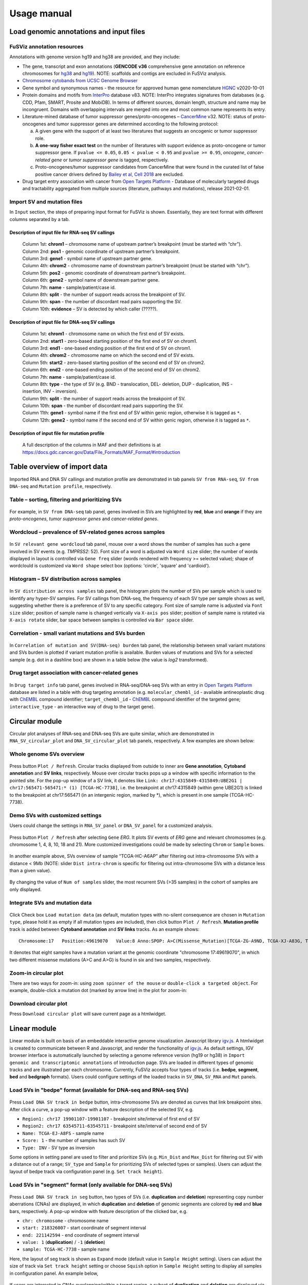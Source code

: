 Usage manual
------------

Load genomic annotations and input files
~~~~~~~~~~~~~~~~~~~~~~~~~~~~~~~~~~~~~~~~

.. figure:: 4.1.Data_Load_interface.png
   :alt: 

FuSViz annotation resources
^^^^^^^^^^^^^^^^^^^^^^^^^^^

Annotations with genome version hg19 and hg38 are provided, and they
include:

-  The gene, transcript and exon annotations (**GENCODE v36**
   comprehensive gene annotation on reference chromosomes for
   `hg38 <https://www.gencodegenes.org/human/release_36.html>`__ and
   `hg19 <https://www.gencodegenes.org/human/release_36lift37.html>`__).
   NOTE: scaffolds and contigs are excluded in FuSViz analysis.
-  `Chromosome cytobands from UCSC Genome
   Browser <http://genome.ucsc.edu/cgi-bin/hgTables?db=hg38&hgta_group=map&hgta_track=cytoBand&hgta_table=cytoBand&hgta_doSchema=describe+table+schema>`__
-  Gene symbol and synonymous names - the resource for approved human
   gene nomenclature
   `HGNC <https://www.genenames.org/download/statistics-and-files/>`__
   v2020-10-01
-  Protein domains and motifs from
   `InterPro <https://www.ebi.ac.uk/interpro/download/>`__ database v83.
   NOTE: InterPro integrates signatures from databases (e.g. CDD, Pfam,
   SMART, Prosite and MobiDB). In terms of different sources, domain
   length, structure and name may be incongruent. Domains with
   overlapping intervals are merged into one and most common name
   represents its entry.
-  Literature-mined database of tumor suppressor genes/proto-oncogenes –
   `CancerMine <http://bionlp.bcgsc.ca/cancermine/>`__ v32. NOTE: status
   of proto-oncogenes and tumor suppressor genes are determined
   according to the following protocol:

   a. A given gene with the support of at least two literatures that
      suggests an oncogenic or tumor suppressor role.
   b. **A one-way fisher exact test** on the number of literatures with
      support evidence as proto-oncogene or tumor suppressor gene. If
      ``pvalue <= 0.05``, ``0.05 < pvalue < 0.95`` and
      ``pvalue >= 0.95``, *oncogene*, *cancer-related gene* or *tumor
      suppressor gene* is tagged, respectively.
   c. Proto-oncogenes/tumor suppressor candidates from CancerMine that
      were found in the curated list of false positive cancer drivers
      defined by `Bailey et al, Cell
      2018 <https://www.ncbi.nlm.nih.gov/pubmed/30096302>`__ are
      excluded.

-  Drug target entry association with cancer from `Open Targets
   Platform <https://www.targetvalidation.org/>`__ - Database of
   molecularly targeted drugs and tractability aggregated from multiple
   sources (literature, pathways and mutations), release 2021-02-01.

Import SV and mutation files
^^^^^^^^^^^^^^^^^^^^^^^^^^^^

In ``Input`` section, the steps of preparing input format for FuSViz is
shown. Essentially, they are text format with different columns
separated by a tab.

Description of input file for RNA-seq SV callings
'''''''''''''''''''''''''''''''''''''''''''''''''

    | Column 1st: **chrom1** – chromosome name of upstream partner’s
      breakpoint (must be started with “chr”).
    | Column 2nd: **pos1** - genomic coordinate of upstream partner’s
      breakpoint.
    | Column 3rd: **gene1** - symbol name of upstream partner gene.
    | Column 4th: **chrom2** - chromosome name of downstream partner’s
      breakpoint (must be started with “chr”).
    | Column 5th: **pos2** - genomic coordinate of downstream partner’s
      breakpoint.
    | Column 6th: **gene2** - symbol name of downstream partner gene.
    | Column 7th: **name** - sample/patient/case id.
    | Column 8th: **split** - the number of support reads across the
      breakpoint of SV.
    | Column 9th: **span** - the number of discordant read pairs
      supporting the SV.
    | Column 10th: **evidence** – SV is detected by which caller
      (?????).

Description of input file for DNA-seq SV callings
'''''''''''''''''''''''''''''''''''''''''''''''''

    | Column 1st: **chrom1** - chromosome name on which the first end of
      SV exists.
    | Column 2nd: **start1** - zero-based starting position of the first
      end of SV on chrom1.
    | Column 3rd: **end1** - one-based ending position of the first end
      of SV on chrom1.
    | Column 4th: **chrom2** - chromosome name on which the second end
      of SV exists.
    | Column 5th: **start2** - zero-based starting position of the
      second end of SV on chrom2.
    | Column 6th: **end2** - one-based ending position of the second end
      of SV on chrom2.
    | Column 7th: **name** - sample/patient/case id.
    | Column 8th: **type** - the type of SV (e.g. BND - translocation,
      DEL- deletion, DUP - duplication, INS - insertion, INV -
      inversion).
    | Column 9th: **split** - the number of support reads across the
      breakpoint of SV.
    | Column 10th: **span** - the number of discordant read pairs
      supporting the SV.
    | Column 11th: **gene1** - symbol name if the first end of SV within
      genic region, otherwise it is tagged as ``*``.
    | Column 12th: **gene2** - symbol name if the second end of SV
      within genic region, otherwise it is tagged as ``*``.

Description of input file for mutation profile
''''''''''''''''''''''''''''''''''''''''''''''

    A full description of the columns in MAF and their definitions is at
    https://docs.gdc.cancer.gov/Data/File\_Formats/MAF\_Format/#introduction

Table overview of import data
~~~~~~~~~~~~~~~~~~~~~~~~~~~~~

Imported RNA and DNA SV callings and mutation profile are demonstrated
in tab panels ``SV from RNA-seq``, ``SV from DNA-seq`` and
``Mutation profile``, respectively.

Table – sorting, filtering and prioritizing SVs
^^^^^^^^^^^^^^^^^^^^^^^^^^^^^^^^^^^^^^^^^^^^^^^

.. figure:: 4.2.1.Table.png
   :alt: 

For example, in ``SV from DNA-seq`` tab panel, genes involved in SVs are
highlighted by **red**, **blue** and **orange** if they are
*proto-oncogenes*, *tumor suppressor genes* and *cancer-related genes*.

Wordcloud – prevalence of SV-related genes across samples
^^^^^^^^^^^^^^^^^^^^^^^^^^^^^^^^^^^^^^^^^^^^^^^^^^^^^^^^^

.. figure:: 4.2.2.Wordcloud.png
   :alt: 

In ``SV relevant gene wordcloud`` tab panel, mouse over a word shows the
number of samples has such a gene involved in SV events (e.g. *TMPRSS2*:
52). Font size of a word is adjusted via ``Word size`` slider; the
number of words displayed in layout is controlled via ``Gene freq``
slider (words rendered with frequency >= selected value); shape of
wordclould is customized via ``Word shape`` select box (options:
'circle', 'square' and 'cardioid').

Histogram – SV distribution across samples
^^^^^^^^^^^^^^^^^^^^^^^^^^^^^^^^^^^^^^^^^^

.. figure:: 4.2.3.Histogram.png
   :alt: 

In ``SV distribution across samples`` tab panel, the histogram plots the
number of SVs per sample which is used to identify any hyper-SV samples.
For SV callings from DNA-seq, the frequency of each SV type per sample
shows as well, suggesting whether there is a preference of SV to any
specific category. Font size of sample name is adjusted via
``Font size`` slider; position of sample name is changed vertically via
``X-axis pos`` slider; position of sample name is rotated via
``X-axis rotate`` slider, bar space between samples is controlled via
``Bar space`` slider.

Correlation - small variant mutations and SVs burden
^^^^^^^^^^^^^^^^^^^^^^^^^^^^^^^^^^^^^^^^^^^^^^^^^^^^

.. figure:: 4.2.4.Correlation.png
   :alt: 

In ``Correlation of mutation and SV(DNA-seq) burden`` tab panel, the
relationship between small variant mutations and SVs burden is plotted
if variant mutation profile is available. Burden values of mutations and
SVs for a selected sample (e.g. dot in a dashline box) are shown in a
table below (the value is *log2* transformed).

Drug target association with cancer-related genes
^^^^^^^^^^^^^^^^^^^^^^^^^^^^^^^^^^^^^^^^^^^^^^^^^

.. figure:: 4.2.5.Drug_info.png
   :alt: 

In ``Drug target info`` tab panel, genes involved in RNA-seq/DNA-seq SVs
with an entry in `Open Targets
Platform <https://www.targetvalidation.org/>`__ database are listed in a
table with drug targeting annotation (e.g. ``molecular_chembl_id`` -
available antineoplastic drug with
`ChEMBL <https://www.ebi.ac.uk/chembl/>`__ compound identifier;
``target_chembl_id`` - `ChEMBL <https://www.ebi.ac.uk/chembl/>`__
compound identifier of the targeted gene; ``interactive_type`` - an
interactive way of drug to the target gene).

Circular module
~~~~~~~~~~~~~~~

Circular plot analyses of RNA-seq and DNA-seq SVs are quite similar,
which are demonstrated in ``RNA_SV_circular_plot`` and
``DNA_SV_circular_plot`` tab panels, respectively. A few examples are
shown below:

Whole genome SVs overview
^^^^^^^^^^^^^^^^^^^^^^^^^

.. figure:: 4.3.1.Whole_genome_SV_overview_new.png
   :alt: 

Press button ``Plot / Refresh``. Circular tracks displayed from outside
to inner are **Gene annotation**, **Cytoband annotation** and **SV
links**, respectively. Mouse over circular tracks pops up a window with
specific information to the pointed site. For the pop-up window of a SV
link, it denotes like
``Link: chr17:4315849-4315849:UBE2G1 | chr17:565471-565471:* (1) [TCGA-HC-7738]``,
i.e. the breakpoint at chr17:4315849 (within gene UBE2G1) is linked to
the breakpoint at chr17:565471 (in an intergenic region, marked by \*),
which is present in one sample (TCGA-HC-7738).

Demo SVs with customized settings
^^^^^^^^^^^^^^^^^^^^^^^^^^^^^^^^^

Users could change the settings in ``RNA_SV_panel`` or ``DNA_SV_panel``
for a customized analysis.

.. figure:: 4.3.2.Demo_SVs_related_to_selected_genes.png
   :alt: 

Press button ``Plot / Refresh`` after selecting ``Gene`` *ERG*. It plots
SV events of *ERG* gene and relevant chromosomes (e.g. chromosome 1, 4,
8, 10, 18 and 21). More customized investigations could be made by
selecting ``Chrom`` or ``Sample`` boxes.

.. figure:: 4.3.2.Demo_SVs_related_to_selected_sample.png
   :alt: 

In another example above, SVs overview of sample “TCGA-HC-A6AP” after
filtering out intra-chromosome SVs with a distance < 9Mb (NOTE: slider
``Dist intra-chrom`` is specific for filtering out intra-chromosome SVs
with a distance less than a given value).

.. figure:: 4.3.2.Demo_SVs_with_recurrence.png
   :alt: 

By changing the value of ``Num of samples`` slider, the most recurrent
SVs (>35 samples) in the cohort of samples are only displayed.

Integrate SVs and mutation data
^^^^^^^^^^^^^^^^^^^^^^^^^^^^^^^

.. figure:: 4.3.3.Integrate_SVs_and_mutation_data.png
   :alt: 

Click Check box ``Load mutation data`` (as default, mutation types with
no-silent consequence are chosen in ``Mutation type``, please hold it as
empty if all mutation types are included), then click button
``Plot / Refresh``. **Mutation profile** track is added between
**Cytoband annotation** and **SV links** tracks. As an example shows:

::

    Chromosome:17   Position:49619070   Value:8 Anno:SPOP: A>C(Missense_Mutation)[TCGA-ZG-A9ND, TCGA-XJ-A83G, TCGA-Y6-A8TL, TCGA-G9-6369, TCGA-CH-5788, TCGA-V1-A9OF] | A>G(Missense_Mutation)[TCGA-EJ-5531, TCGA-ZG-A9L6]

It denotes that eight samples have a mutation variant at the genomic
coordinate "chromosome 17:49619070", in which two different missense
mutations (A>C and A>G) is found in six and two samples, respectively.

Zoom-in circular plot
^^^^^^^^^^^^^^^^^^^^^

There are two ways for zoom-in: using ``zoom spinner of the mouse`` or
``double-click a targeted object``. For example, double-click a mutation
dot (marked by arrow line) in the plot for zoom-in:

.. figure:: 4.3.4.Zoom_in_by_double_click.png
   :alt: 

Download circular plot
^^^^^^^^^^^^^^^^^^^^^^

Press ``Download circular plot`` will save current page as a htmlwidget.

Linear module
~~~~~~~~~~~~~

Linear module is built on basis of an embeddable interactive genome
visualization Javascript library
`igv.js <https://github.com/igvteam/igv.js>`__. A htmlwidget is created
to communicate between R and Javascript, and render the functionality of
`igv.js <https://github.com/igvteam/igv.js>`__. As default settings, IGV
browser interface is automatically launched by selecting a genome
reference version (hg19 or hg38) in
``Import genomic and transcriptomic annotations`` of Introduction page.
SVs are loaded in different types of genomic tracks and are illustrated
per each chromosome. Currently, FuSViz accepts four types of tracks
(i.e. **bedpe**, **segment**, **bed** and **bedgraph** formats). Users
could configure settings of the loaded tracks in ``SV_DNA``, ``SV_RNA``
and ``Mut`` panels.

Load SVs in "bedpe" format (available for DNA-seq and RNA-seq SVs)
^^^^^^^^^^^^^^^^^^^^^^^^^^^^^^^^^^^^^^^^^^^^^^^^^^^^^^^^^^^^^^^^^^

.. figure:: 4.4.1.Load_SVs_in_bedpe_format.png
   :alt: 

Press ``Load DNA SV track in bedpe`` button, intra-chromosome SVs are
denoted as curves that link breakpoint sites. After click a curve, a
pop-up window with a feature description of the selected SV, e.g.

-  ``Region1: chr17 19901107-19901107`` - breakpoint site/interval of
   first end of SV
-  ``Region2: chr17 63545711-63545711`` - breakpoint site/interval of
   second end of SV
-  ``Name: TCGA-EJ-A8FS`` - sample name
-  ``Score: 1`` - the number of samples has such SV
-  ``Type: INV`` - SV type as inversion

Some options in setting panel are used to filter and prioritize SVs
(e.g. ``Min_Dist`` and ``Max_Dist`` for filtering out SV with a distance
out of a range; ``SV_type`` and ``Sample`` for prioritizing SVs of
selected types or samples). Users can adjust the layout of bedpe track
via configuration panel (e.g. ``Set track height``).

Load SVs in "segment" format (only available for DNA-seq SVs)
^^^^^^^^^^^^^^^^^^^^^^^^^^^^^^^^^^^^^^^^^^^^^^^^^^^^^^^^^^^^^

.. figure:: 4.4.2.Load_SVs_in_segment_format.png
   :alt: 

Press ``Load DNA SV track in seg`` button, two types of SVs (i.e.
**duplication** and **deletion**) representing copy number aberrations
(CNAs) are displayed, in which **duplication** and **deletion** of
genomic segments are colored by **red** and **blue** bars, respectively.
A pop-up window with feature description of the clicked bar, e.g.

-  ``chr: chromosome`` - chromosome name
-  ``start: 218326007`` - start coordinate of segment interval
-  ``end: 221142594`` - end coordinate of segment interval
-  ``value: 1`` (**duplication**) / ``-1`` (**deletion**)
-  ``sample: TCGA-HC-7738`` - sample name

Here, the layout of seg track is shown as ``Expand`` mode (default value
in ``Sample Height`` setting). Users can adjust the size of track via
``Set track height`` setting or choose ``Squish`` option in
``Sample Height`` setting to display all samples in configuration panel.
An example below,

.. figure:: 4.4.2.Load_SVs_in_segment_format_squish.png
   :alt: 

If users are interested in CNAs overlapping/within a target region, a
subset of **duplication** and **deletion** are displayed via setting of
``Chrom``, ``Start`` and ``End`` options (e.g.
"chr21:38990663-40450349") in ``SV_DNA`` panel.

.. figure:: 4.4.2.Load_SVs_in_segment_format_subset.png
   :alt: 

Load SVs in "bed" and "bedgraph" format (available for DNA-seq and RNA-seq SVs and mutation profile)
^^^^^^^^^^^^^^^^^^^^^^^^^^^^^^^^^^^^^^^^^^^^^^^^^^^^^^^^^^^^^^^^^^^^^^^^^^^^^^^^^^^^^^^^^^^^^^^^^^^^

.. figure:: 4.4.3.Load_SVs_in_bed_and_bedgraph_format.png
   :alt: 

Press ``Load DNA SV breakpoints`` (or ``Load RNA SV breakpoints``)
button, SV breakpoint tracks in bed (upper – colored by **green**) and
bedgraph (below – colored by **blue**) format are loaded together. In
bed format track, click a breakpoint and its feature description pops up
like:

-  ``Name: TCGA-V1-A9OF`` - sample name
-  ``split: 7`` - the number of split read support
-  ``span: 29`` - the number of discordant read pair support
-  ``Type: DEL`` - SV type as deletion
-  ``Partner_chr: chrX`` - the chromosome on which the other breakpoint
   of SV is located
-  ``Partner_start`` and ``Partner_end: 48673055 and 48673059`` - the
   zero-based starting and one-based end position of the other
   breakpoint of the SV on ``Partner_chr``
-  ``chrX: 95551524-95551528`` - the chromosome, zero-based starting and
   one-based end position of the clicked SV breakpoint

Bedgraph tracks display the frequency of recurrent breakpoints across
samples. After clicking one peak, a pop-up window shows the number of
frequency (e.g. ``value: 1``) of breakpoint (e.g.
``Position: 57040074-57040076``).

Importantly, breakpoint hotspot regions (highlighted in dashline boxes)
could be identified in bed and bedgraph tracks. For example, a recurrent
inversion between ``chrX:2197061-2197064`` and
``chrX:48672810-48672813`` is corresponding to marked breakpoint
hotspots (see below).

.. figure:: 4.4.3.Load_SVs_in_bed_and_bedgraph_format_hotspot.png
   :alt: 

Upload user-defined annotation files
^^^^^^^^^^^^^^^^^^^^^^^^^^^^^^^^^^^^

Users are allowed to upload customized annotation files in **VCF** (e.g.
genetic variations), **BED** (e.g. regulatory elements - enhancers and
TADs) and **GTF** (e.g. genes, transcripts, exons) formats to interpret
SV patterns. Some requirements of a customized annotation file:

-  Chromosome name **MUST** start with "chr"
-  All upload files **MUST** be sorted by chromosome and genomic
   coordinate, then compressed and indexed using
   `bgzip <http://www.htslib.org/doc/tabix.html>`__ and
   `tabix <http://www.htslib.org/doc/tabix.html>`__
-  The compressed file **MUST** upload together with its index file
-  Make sure genomic coordinate in upload annotation files **MUST** be
   the same version as used in IGV browser

For example, upload a gene annotation file in GTF format from GENCODE
v35 and compare it with the default annotation track (NCBI RefSeq) of
IGV browser

.. figure:: 4.4.4.Upload_user_defined_annotation_files_1.png
   :alt: 

.. figure:: 4.4.4.Upload_user_defined_annotation_files_2.png
   :alt: 

In addition, read alignment files (e.g. **BAM** or **CRAM** format)
could be uploaded for a simple sample analysis (see **Appendix** section
for usage and case example).

Display genomic coordinate of current window
^^^^^^^^^^^^^^^^^^^^^^^^^^^^^^^^^^^^^^^^^^^^

Press ``Show coordinate`` button

.. figure:: 4.4.5.Display_genomic_coordinate_of_current_window.png
   :alt: 

Save and download tracks
^^^^^^^^^^^^^^^^^^^^^^^^

IGV browser provides a button ``Save SVG`` to download loaded tracks as
SVG format for publication quality figure.

.. figure:: 4.4.6.Save_and_download.png
   :alt: 

Illustrate SV pattern by combining multiple tracks together
^^^^^^^^^^^^^^^^^^^^^^^^^^^^^^^^^^^^^^^^^^^^^^^^^^^^^^^^^^^

Example 1: identify recurrent duplications involving an upstream enhancer of AR gene
''''''''''''''''''''''''''''''''''''''''''''''''''''''''''''''''''''''''''''''''''''

The loading tracks from the top denote chromosome ideogram, IGV browser
default gene annotation (NCBI RefSeq), SV in segment format
(**Duplication** and **Deletion**), SV in bedpe format and user-defined
bed file (enhancers\_sort.bed.gz). Dashline box highlights a highly
recurrent duplication of an upstream enhancer *GHXI66900* of *AR* gene
in a cohort of samples.

.. figure:: 4.4.7.Combine_different_tracks_together_example1.png
   :alt: 

Example 2: a comparison of breakpoint distribution at DNA and RNA level
'''''''''''''''''''''''''''''''''''''''''''''''''''''''''''''''''''''''

In loaded SV tracks from DNA-seq data, breakpoints within *TMPRSS2* and
*ERG* (highlighted in grey boxes) show a scatter distribution, and no
peak indicates a high recurrence. While breakpoints of SVs related to
these two genes at RNA level are distributed at a few exon-exon
boundaries with a high recurrent frequency. As introns constitute most
of a gene in length and are enriched in breakpoints compared to exons,
RNA splicing mechanism make most transcribed breakpoints aligned to exon
boundary, simplifying the complexity of SVs in the RNA-seq data. As
expected, in bedpe track, fusion events of *TMPRSS2-ERG* detected from
RNA-seq in general link the splicing sites of two partner genes.

.. figure:: 4.4.7.Combine_different_tracks_together_example2.png
   :alt: 

Two-way module (RNA-seq)
~~~~~~~~~~~~~~~~~~~~~~~~

Two-way module is designed for analysis of a specific SV type (i.e.
fusion gene/transcript) in a single panel, where two distant genomic
intervals involved in a few fusion events are shown together with gene
annotations. Three functional panels (i.e. ``Overview_plot``,
``Sample_plot`` and ``Domain_plot``) are provided to investigate fusion
events in different dimensions.

Overview\_plot (only available for RNA-seq SVs)
^^^^^^^^^^^^^^^^^^^^^^^^^^^^^^^^^^^^^^^^^^^^^^^

It displays all fusion events related two partner genes and their
recurrent frequency in a cohort of samples. In an example below, select
partner gene names (e.g. *TMPRSS2* and *ERG*) in Select boxes
``GeneA (*)`` and ``GeneB (*)`` of setting panel, and press
``Plot / Refresh``. The two-way plot view is from the top showing fusion
events (curved lines with occurrence value in brackets), exon
annotations of different transcript isoforms for upstream (colored by
**green**) and downstream (colored by **orange**) partners, genomic
coordinates of partner gene loci in Mb from chromosome, partner gene
position in a chromosome ideogram.

.. figure:: 4.5.1.Overview_plot_1.png
   :alt: 

Show the fusions of the chosen breakpoints in Select boxes
``Breakpoint A`` and ``Breakpoint B``. For example, breakpoint
``41507950`` of *TMPRSS2* is chosen; three fusion events with recurrent
frequency (``3``, ``42`` and ``17``) are plotted on the top of two-way
plot view (highlighted in dashline box).

.. figure:: 4.5.1.Overview_plot_2.png
   :alt: 

Show annotations of the chosen transcripts in Select boxes
``GeneA transcript`` (``ENST00000679263`` and ``ENST00000679054``) and
``GeneB transcript`` (``ENST00000398910`` and ``ENST00000398919``), and
filter out the fusion event with the number of split reads less than 8
(see the setting of ``Num of split reads`` slider).

.. figure:: 4.5.1.Overview_plot_3.png
   :alt: 

Users could add a vertical baseline by click-on check box
``Ruler line:`` to have a better view to the annotation of an breakpoint
in context of 'exon-intron' structure for different transcript isoforms.

.. figure:: 4.5.1.Overview_plot_5.png
   :alt: 

Zoom in/out and download plot

.. figure:: 4.5.1.Overview_plot_4.png
   :alt: 

Sample\_plot (only available for RNA-seq SVs)
^^^^^^^^^^^^^^^^^^^^^^^^^^^^^^^^^^^^^^^^^^^^^

It illustrates a specific fusion event between two partner genes of one
sample in context of transcript isoform annotations. To make a plot, the
``GeneA``, ``GeneB``, ``Breakpoint A``, ``Breakpoint B`` and ``Sample``
must be selected. For example, the demo case below is from the top
showing the position of partner genes in a chromosome ideogram, the
fusion event (a curved line with number of split and span reads in
bracket), exon annotations of different transcript isoforms for upstream
(colored by **green**) and downstream (colored by **orange**) partners
in which fusion parts are highlighted by grey box, genomic coordinates
of partner gene loci in Mb from chromosome.

.. figure:: 4.5.2.Per_sample_plot_1.png
   :alt: 

As a breakpoint has a various annotation (e.g. 'at exon boundary',
'within exon' or 'within intron') in terms of different transcript
isoforms, users can choose the most relevant transcript in Select boxes
``GeneA`` and ``GeneB transcript`` (e.g. ``ENST00000679054`` and
``ENST00000417133``) to demonstrate the fusion event.

.. figure:: 4.5.2.Per_sample_plot_2.png
   :alt: 

For plotting read coverage using alignment file in a single sample
analysis, see **Appendix** section.

Domain\_plot (only available for RNA-seq SVs)
^^^^^^^^^^^^^^^^^^^^^^^^^^^^^^^^^^^^^^^^^^^^^

Domain plot shows the biological consequence of chimeric transcripts in
context of protein domain and motif annotations. For example, after
choose partner genes (*TMPRSS2* and *ERG*) in Select boxes ``GeneA`` and
``GeneB``, the transcript isoforms with any domain and motif annotations
are bold in Select boxes ``TranscriptA`` and ``TranscriptB``. Choose
relevant ones, then press ``Activate`` button.

.. figure:: 4.5.3.Domain_plot_1.png
   :alt: 

In plot view panel, motif & domain annotations and the selected
transcripts with concatenated exons for GeneA (colored by **green**) and
GeneB (colored by **orange**) are shown in upper and lower half layout,
respectively. Colored arrow lines denote different biological
consequence of translated chimeric transcripts (i.e. ``red: outframe``,
``blue: In-frame``, ``'#008080': truncate-loss``, ``black: unknown``).

Show biological consequence of a specific chimeric transcript with the
selected breakpoints (e.g. ``41498119`` and ``38423561`` are chosen in
Select box ``Breakpoint A`` and ``Breakpoint B``, see below).

.. figure:: 4.5.3.Domain_plot_2.png
   :alt: 

Network module
~~~~~~~~~~~~~~

The aim of this module is to identify a hub (i.e. a node with a high
degree of connection) in SV interaction network and reveal the impact of
SV events on functionality of involved genes. SVs with at least one end
within the pre-defined **cancer** geneset (from CancerMine) are included
the analysis. In the network, *node* represents either a gene or an
intergenic interval that harbors breakpoints of SVs; while *edge* shows
interactive SVs events between two nodes. The results are presented in
four functional panels (``RNA_SV_network_plot``, ``RNA_SV_network_hub``,
``DNA_SV_network_plot`` and ``DNA_SV_network_hub``).

DNA\_SV\_network\_plot
^^^^^^^^^^^^^^^^^^^^^^

Press ``Plot / Refresh`` button in ``DNA_SV_panel`` settings. An
overview of DNA SV interaction network is plotted.

.. figure:: 4.6.1.DNA_network_plot_1.png
   :alt: 

Choose a node name (e.g. *TP53*) in Select box ``Node search`` of
``DNA_SV_panel``, then *TP53* is centralized by its connected nodes. The
degree of *TP53* (which is listed in ``DNA_network_hub`` panel) suggests
its structural variation complexity. All nodes are marked by five
different colors (``red: oncogenes``, ``blue: tumor suppressor genes``,
``orange: cancer-related genes``, ``grey: the other genes``,
``black: intergenic`` - one end of SV at intergenic regions). In terms
of a tumor suppressor feature and a high degree of connection, an
outcome of SVs involving *TP53* most likely results in a loss of
function through breaking up the gene.

.. figure:: 4.6.1.DNA_network_plot_2.png
   :alt: 

The gene name pops up after click a node in the network plot. User could
adjust font size and position of gene name using Numeric Input box
``Node font size`` and ``Node font pos`` of ``DNA_SV_panel``. The
thickness of an edge indicates the number of samples supporting the SV
event between nodes, and mouseover an edge pops up the value of sample
number (e.g. ``Num_sample: 1``). The length of edge could be adjusted by
Numeric Input box ``Spring Constant`` (i.e. the smaller value, the
longer edge).

For another example, choose *ERG* in Select box ``Node search``, then a
more complex sub-network is shown. In addition to *ERG*, three other
hubs (*ETV1*, *SLC45A3* and *TMPRSS2*) with a degree of 8, 6 and 10 (see
``DNA_SV_network_hub`` panel) are highlighted in dash box. They are
enriched in SVs and highly interact with each other, which consist of a
functional module. Of them, the *TMPRSS2-ERG* has an occurrence in 22
samples (see a pop-up window). Importantly, all the four hubs are
**oncogenic** features, and it will be interesting to see whether SV
events between them could be transcribed at RNA level.

.. figure:: 4.6.1.DNA_network_plot_3.png
   :alt: 

RNA\_SV\_network\_plot
^^^^^^^^^^^^^^^^^^^^^^

Press ``Plot / Refresh`` button in ``RNA_SV_panel`` settings. An
overview of RNA SV interaction network is plotted, which looks very
similar to the ``DNA_SV_network_plot`` except for edges with arrow
lines. As most of SV events observed at RNA level are transcribed as
fusion transcripts, an arrow indicates the transcription direction from
upstream to downstream partners.

.. figure:: 4.6.2.RNA_network_plot_1.png
   :alt: 

Choose *ERG* in Select box ``Node search`` of ``RNA_SV_panel``, then the
sub-network with centralized *ERG* is focused on. In spite of less
complex than that in ``DNA_SV network_plot``, the four hubs (*ERG*,
*SLC45A3*, *ETV1* and *TMPRSS2* colored as **oncogenes**) highlighted in
dashline boxes are identified. The fusion transcripts, as indicated by
arrows, may give rise to an increase of downstream partner expression
(e.g. *ERG* and *ETV1*) due to a "hitchhiking effect" of overexpressed
upstream partner (e.g. *TMPRSS2* and *SLC45A3*).

.. figure:: 4.6.2.RNA_network_plot_2.png
   :alt: 

DNA\_SV\_network\_hub and RNA\_SV\_network\_hub
^^^^^^^^^^^^^^^^^^^^^^^^^^^^^^^^^^^^^^^^^^^^^^^

A table summarizes network centrality/hub scores. The ``nodes`` column
is marked by three colors (``red: oncogenes``,
``blue: tumor suppressor genes`` and ``orange: cancer-related genes``).
Two different values, ``degree`` and ``score``, represent the number of
edges linking to a node and the number of samples involving SV events
for a node, respectively. By ranking table via ``degree`` and ``score``,
users could identify the hub with high structural variation complexity.

.. figure:: 4.6.3.DNA_RNA_network_hub.png
   :alt: 

Download
^^^^^^^^

The network is saved as png format by pressing ``Export as png`` button.
In general, ``Display Navigation`` is clicked out in order to download a
full view of plot.

.. figure:: 4.6.4.Download_network.png
   :alt: 

